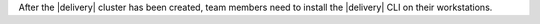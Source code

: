.. The contents of this file may be included in multiple topics (using the includes directive).
.. The contents of this file should be modified in a way that preserves its ability to appear in multiple topics.


After the |delivery| cluster has been created, team members need to install the |delivery| CLI on their workstations.
